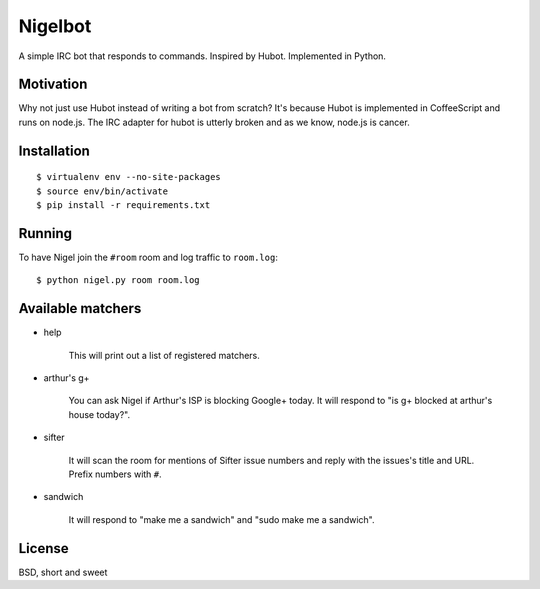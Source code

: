 Nigelbot
========

A simple IRC bot that responds to commands.  Inspired by Hubot.  Implemented in
Python.

Motivation
----------

Why not just use Hubot instead of writing a bot from scratch?  It's because
Hubot is implemented in CoffeeScript and runs on node.js.  The IRC adapter for
hubot is utterly broken and as we know, node.js is cancer.

Installation
------------

::

    $ virtualenv env --no-site-packages
    $ source env/bin/activate
    $ pip install -r requirements.txt

Running
-------

To have Nigel join the ``#room`` room and log traffic to ``room.log``:

::

    $ python nigel.py room room.log

Available matchers
------------------

* help

    This will print out a list of registered matchers.


* arthur's g+

    You can ask Nigel if Arthur's ISP is blocking Google+ today.  It will
    respond to "is g+ blocked at arthur's house today?".

* sifter

    It will scan the room for mentions of Sifter issue numbers and reply with
    the issues's title and URL.  Prefix numbers with ``#``.

* sandwich

    It will respond to "make me a sandwich" and "sudo make me a sandwich".

License
-------

BSD, short and sweet
